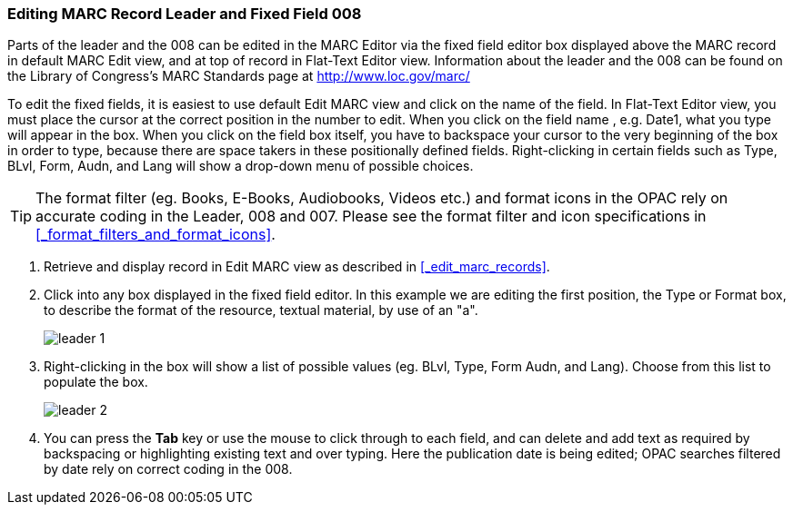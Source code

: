 Editing MARC Record Leader and Fixed Field 008
~~~~~~~~~~~~~~~~~~~~~~~~~~~~~~~~~~~~~~~~~~~~~~


Parts of the leader and the 008 can be edited in the MARC Editor via the fixed field editor box displayed above the MARC record in default MARC Edit view, and at top of record in Flat-Text Editor view. Information about the leader and the 008 can be found on the Library of Congress's MARC Standards page at http://www.loc.gov/marc/

To edit the fixed fields, it is easiest to use default Edit MARC view and click on the name of the field. In Flat-Text Editor view, you must place the cursor at the correct position in the number to edit. When you click on the field name , e.g. Date1, what you type will appear in the box. When you click on the field box itself, you have to backspace your cursor to the very beginning of the box in order to type, because there are space takers in these positionally defined fields. Right-clicking in certain fields such as Type, BLvl, Form, Audn, and Lang will show a drop-down menu of possible choices.

[TIP]
=====
The format filter (eg. Books, E-Books, Audiobooks, Videos etc.) and format icons in the OPAC rely on accurate coding in the Leader, 008 and 007. Please see the format filter and icon specifications in xref:_format_filters_and_format_icons[].
=====

. Retrieve and display record in Edit MARC view as described in xref:_edit_marc_records[].
. Click into any box displayed in the fixed field editor. In this example we are editing the first position, the Type or Format box, to describe the format of the resource, textual material, by use of an "a".
+
image::images/cat/leader-1.png[]
+
. Right-clicking in the box will show a list of possible values (eg. BLvl, Type, Form Audn, and Lang). Choose from this list to populate the box.
+
image::images/cat/leader-2.png[]
+
. You can press the *Tab* key or use the mouse to click through to each field, and can delete and add text as required by backspacing or highlighting existing text and over typing. Here the publication date is being edited; OPAC searches filtered by date rely on correct coding in the 008.
